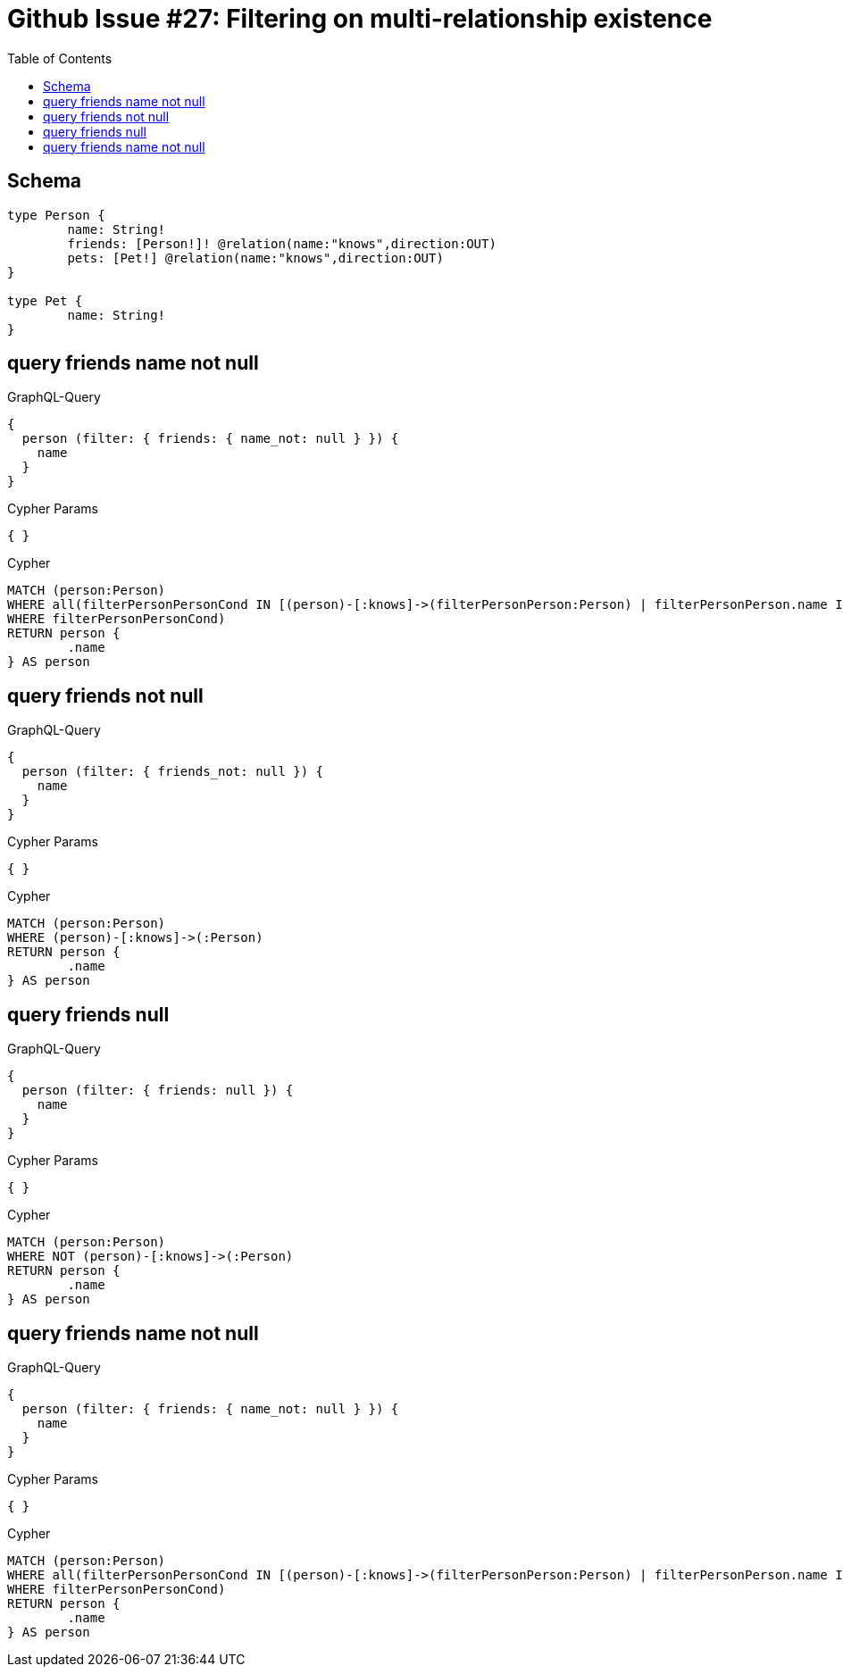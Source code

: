 :toc:

= Github Issue #27: Filtering on multi-relationship existence

== Schema

[source,graphql,schema=true]
----
type Person {
	name: String!
	friends: [Person!]! @relation(name:"knows",direction:OUT)
	pets: [Pet!] @relation(name:"knows",direction:OUT)
}

type Pet {
	name: String!
}
----

== query friends name not null

.GraphQL-Query
[source,graphql]
----
{
  person (filter: { friends: { name_not: null } }) {
    name
  }
}
----

.Cypher Params
[source,json]
----
{ }
----

.Cypher
[source,cypher]
----
MATCH (person:Person)
WHERE all(filterPersonPersonCond IN [(person)-[:knows]->(filterPersonPerson:Person) | filterPersonPerson.name IS NOT NULL]
WHERE filterPersonPersonCond)
RETURN person {
	.name
} AS person
----

== query friends not null

.GraphQL-Query
[source,graphql]
----
{
  person (filter: { friends_not: null }) {
    name
  }
}
----

.Cypher Params
[source,json]
----
{ }
----

.Cypher
[source,cypher]
----
MATCH (person:Person)
WHERE (person)-[:knows]->(:Person)
RETURN person {
	.name
} AS person
----

== query friends null

.GraphQL-Query
[source,graphql]
----
{
  person (filter: { friends: null }) {
    name
  }
}
----

.Cypher Params
[source,json]
----
{ }
----

.Cypher
[source,cypher]
----
MATCH (person:Person)
WHERE NOT (person)-[:knows]->(:Person)
RETURN person {
	.name
} AS person
----

== query friends name not null

.GraphQL-Query
[source,graphql]
----
{
  person (filter: { friends: { name_not: null } }) {
    name
  }
}
----

.Cypher Params
[source,json]
----
{ }
----

.Cypher
[source,cypher]
----
MATCH (person:Person)
WHERE all(filterPersonPersonCond IN [(person)-[:knows]->(filterPersonPerson:Person) | filterPersonPerson.name IS NOT NULL]
WHERE filterPersonPersonCond)
RETURN person {
	.name
} AS person
----
